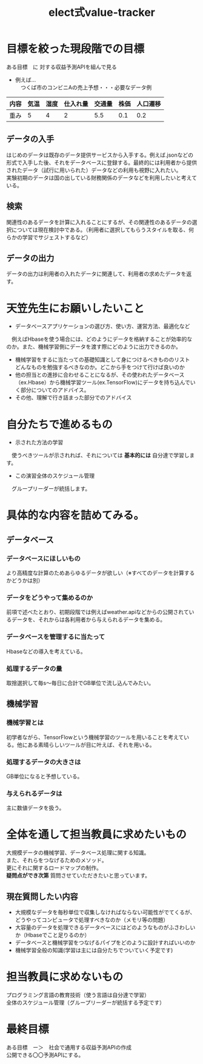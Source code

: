 #+OPTIONS: ':nil *:t -:t ::t <:t H:3 \n:t arch:headline ^:nil
#+OPTIONS: author:t broken-links:nil c:nil creator:nil
#+OPTIONS: d:(not "LOGBOOK") date:nil e:nil email:t f:t inline:t num:t
#+OPTIONS: p:nil pri:nil prop:nil stat:t tags:t tasks:t tex:t
#+OPTIONS: timestamp:nil title:t toc:nil todo:t |:t
#+TITLE: elect式value-tracker
#+SUBTITLE: 
#+DATE: 
#+AUTHOR: 
#+Email: e.tmailbank@gmail.com
#+LANGUAGE: ja
#+SELECT_TAGS: export
#+EXCLUDE_TAGS: noexport
#+CREATOR: Emacs 24.5.1 (Org mode 9.0.2)

#+LATEX_CLASS: koma-article
#+LATEX_CLASS_OPTIONS:
#+LATEX_HEADER: 
#+LATEX_HEADER: 
#+LATEX_HEADER_EXTRA:
#+DESCRIPTION:
#+KEYWORDS:
#+SUBTITLE:
#+STARTUP: indent overview inlineimages
* 目標を絞った現段階での目標
 ある目標　に 対する収益予測APIを組んで見る
 - 例えば...
   　つくば市のコンビニAの売上予想・・・必要なデータ例
|------+------+------+----------+--------+------+----------|
| 内容 | 気温 | 湿度 | 仕入れ量 | 交通量 | 株価 | 人口遷移 |
|------+------+------+----------+--------+------+----------|
| 重み |    5 |    4 |        2 |    5.5 |  0.1 |      0.2 |
|------+------+------+----------+--------+------+----------|
** データの入手
 はじめのデータは既存のデータ提供サービスから入手する。例えば.jsonなどの形式で入手した後、それをデータベースに登録する。最終的には利用者から提供されたデータ（試行に用いられた）データなどの利用も視野に入れたい。
 実験初期のデータは国の出している財務関係のデータなどを利用したいと考えている。
** 検索
 関連性のあるデータを計算に入れることにするが、その関連性のあるデータの選択については現在検討中である。（利用者に選択してもらうスタイルを取る、何らかの学習でサジェストするなど）
** データの出力
 データの出力は利用者の入れたデータに関連して、利用者の求めたデータを返す。
* 天笠先生にお願いしたいこと
- データベースアプリケーションの選び方、使い方、運営方法、最適化など
　例えばHbaseを使う場合には、どのようにデータを格納することが効率的なのか。また、機械学習側にデータを渡す際にどのように出力できるのか。
- 機械学習をするに当たっての基礎知識として身につけるべきもののリスト
  どんなものを勉強するべきなのか。どこから手をつけて行けば良いのか
- 他の担当との進捗に合わせることになるが、その使われたデータベース（ex.Hbase）から機械学習ツール(ex.TensorFlow)にデータを持ち込んでいく部分についてのアドバイス。
- その他、理解で行き詰まった部分でのアドバイス
* 自分たちで進めるもの
- 示された方法の学習
　使うべきツールが示されれば、それについては *基本的には* 自分達で学習します。
- この演習全体のスケジュール管理
　グループリーダーが統括します。
* 具体的な内容を詰めてみる。
** データベース
*** データベースにほしいもの
 より高精度な計算のためあらゆるデータが欲しい（※すべてのデータを計算するかどうかは別）
*** データをどうやって集めるのか
 前項で述べたとおり、初期段階では例えばweather.apiなどからの公開されているデータを、それからは各利用者から与えられるデータを集める。
*** データベースを管理するに当たって
 Hbaseなどの導入を考えている。
*** 処理するデータの量
 取捨選択して毎s〜毎日に合計でGB単位で流し込んでみたい。
** 機械学習
*** 機械学習とは
 初学者ながら、TensorFlowという機械学習のツールを用いることを考えている。他にある素晴らしいツールが目に叶えば、それを用いる。
*** 処理するデータの大きさは
 GB単位になると予想している。
*** 与えられるデータは
 主に数値データを扱う。
* 全体を通して担当教員に求めたいもの
 大規模データの機械学習、データベース処理に関する知識。
また、それらをつなげるためのメソッド。
更にそれに関するロードマップの制作。
 *疑問点ができ次第* 質問させていただきたいと思っています。
** 現在質問したい内容
 - 大規模なデータを毎秒単位で収集しなければならない可能性がでてくるが、どうやってコンピュータで処理すべきなのか（メモリ等の問題）
 - 大容量のデータを処理できるデータベースにはどのようなものがふさわしいか（Hbaseでこと足りるのか）
 - データベースと機械学習をつなげるパイプをどのように設計すればいいのか
 - 機械学習全般の知識(学習は主には自分たちでついていく予定です)
* 担当教員に求めないもの
 プログラミング言語の教育技術（使う言語は自分達で学習）
 全体のスケジュール管理（グループリーダーが統括する予定です）
* 最終目標
ある目標　ー＞　社会で通用する収益予測APIの作成
公開できる〇〇予測APIにする。
